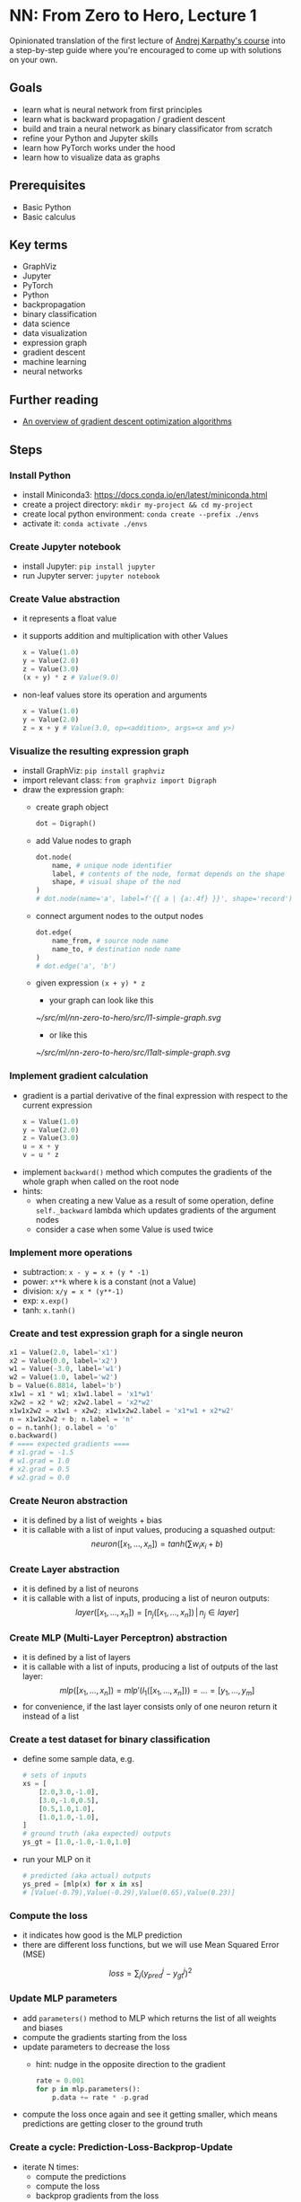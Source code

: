 #+length: 2.5h
#+spent: 8h

* NN: From Zero to Hero, Lecture 1
:PROPERTIES:
:EXPORT_FILE_NAME: nn-from-zero-to-hero-l1
:END:
#+date:[2022-12-04 Sun]
Opinionated translation of the first lecture of
[[https://github.com/karpathy/nn-zero-to-hero][Andrej Karpathy's course]] into a
step-by-step guide where you're encouraged to come up with solutions on your
own.
#+hugo: more
** Goals
+ learn what is neural network from first principles
+ learn what is backward propagation / gradient descent
+ build and train a neural network as binary classificator from scratch
+ refine your Python and Jupyter skills
+ learn how PyTorch works under the hood
+ learn how to visualize data as graphs
** Prerequisites
+ Basic Python
+ Basic calculus
** Key terms
+ GraphViz
+ Jupyter
+ PyTorch
+ Python
+ backpropagation
+ binary classification
+ data science
+ data visualization
+ expression graph
+ gradient descent
+ machine learning
+ neural networks
** Further reading
+ [[https://ruder.io/optimizing-gradient-descent/][An overview of gradient descent optimization algorithms]]
** Steps
*** Install Python
+ install Miniconda3: https://docs.conda.io/en/latest/miniconda.html
+ create a project directory: ~mkdir my-project && cd my-project~
+ create local python environment: ~conda create --prefix ./envs~
+ activate it: ~conda activate ./envs~
*** Create Jupyter notebook
+ install Jupyter: ~pip install jupyter~
+ run Jupyter server: ~jupyter notebook~
*** Create Value abstraction
+ it represents a float value
+ it supports addition and multiplication with other Values
  #+begin_src python
x = Value(1.0)
y = Value(2.0)
z = Value(3.0)
(x + y) * z # Value(9.0)
  #+end_src
+ non-leaf values store its operation and arguments
  #+begin_src python
x = Value(1.0)
y = Value(2.0)
z = x + y # Value(3.0, op=<addition>, args=<x and y>)
  #+end_src
*** Visualize the resulting expression graph
+ install GraphViz: ~pip install graphviz~
+ import relevant class: ~from graphviz import Digraph~
+ draw the expression graph:
  + create graph object
    #+begin_src python
dot = Digraph()
    #+end_src
  + add Value nodes to graph
    #+begin_src python
dot.node(
    name, # unique node identifier
    label, # contents of the node, format depends on the shape
    shape, # visual shape of the nod
)
# dot.node(name='a', label=f'{{ a | {a:.4f} }}', shape='record')
    #+end_src
  + connect argument nodes to the output nodes
    #+begin_src python
dot.edge(
    name_from, # source node name
    name_to, # destination node name
)
# dot.edge('a', 'b')
    #+end_src
  + given expression ~(x + y) * z~
    + your graph can look like this
    [[~/src/ml/nn-zero-to-hero/src/l1-simple-graph.svg]]
    + or like this
    [[~/src/ml/nn-zero-to-hero/src/l1alt-simple-graph.svg]]

*** Implement gradient calculation
+ gradient is a partial derivative of the final expression
  with respect to the current expression
  #+begin_src python
x = Value(1.0)
y = Value(2.0)
z = Value(3.0)
u = x + y
v = u * z
  #+end_src
\begin{align}
\text{grad}(v) = \frac{dv}{dv} &= 1\\\[5pt]
\text{grad}(u) = \frac{dv}{du} &= \frac{d(u \cdot z)}{du}=z\\\[5pt]
\text{grad}(x) = \frac{dv}{dx} &= \frac{dv}{du} \cdot \frac{du}{dx} = z \cdot \frac{d(x + y)}{dx} = z \cdot 1 = z
\end{align}
+ implement ~backward()~ method which computes the gradients of the whole graph
  when called on the root node
+ hints:
  + when creating a new Value as a result of some operation, define
    ~self._backward~ lambda which updates gradients of the argument nodes
  + consider a case when some Value is used twice
*** Implement more operations
+ subtraction: ~x - y = x + (y * -1)~
+ power: ~x**k~ where ~k~ is a constant (not a Value)
+ division: ~x/y = x * (y**-1)~
+ exp: ~x.exp()~
+ tanh: ~x.tanh()~
*** Create and test expression graph for a single neuron
#+begin_src python
x1 = Value(2.0, label='x1')
x2 = Value(0.0, label='x2')
w1 = Value(-3.0, label='w1')
w2 = Value(1.0, label='w2')
b = Value(6.8814, label='b')
x1w1 = x1 * w1; x1w1.label = 'x1*w1'
x2w2 = x2 * w2; x2w2.label = 'x2*w2'
x1w1x2w2 = x1w1 + x2w2; x1w1x2w2.label = 'x1*w1 + x2*w2'
n = x1w1x2w2 + b; n.label = 'n'
o = n.tanh(); o.label = 'o'
o.backward()
# ==== expected gradients ====
# x1.grad = -1.5
# w1.grad = 1.0
# x2.grad = 0.5
# w2.grad = 0.0
#+end_src
*** Create Neuron abstraction
+ it is defined by a list of weights + bias
+ it is callable with a list of input values, producing a squashed output:
  \[
  neuron([x_1, \ldots, x_n]) = tanh(\sum{w_i x_i} + b)
  \]
*** Create Layer abstraction
+ it is defined by a list of neurons
+ it is callable with a list of inputs, producing a list of neuron outputs:
  \[
  layer([x_1, \ldots, x_n]) = [n_j([x_1, \ldots, x_n]) \,|\, n_j \in layer]
  \]
*** Create MLP (Multi-Layer Perceptron) abstraction
+ it is defined by a list of layers
+ it is callable with a list of inputs, producing a list of outputs of the last
  layer:
  \[
  mlp([x_1, \ldots, x_n]) = mlp'(l_1([x_1, \ldots, x_n])) = \ldots = [y_1,
  \ldots, y_m]
  \]
+ for convenience, if the last layer consists only of one neuron return it
  instead of a list
*** Create a test dataset for binary classification
+ define some sample data, e.g.
  #+begin_src python
# sets of inputs
xs = [
    [2.0,3.0,-1.0],
    [3.0,-1.0,0.5],
    [0.5,1.0,1.0],
    [1.0,1.0,-1.0],
]
# ground truth (aka expected) outputs
ys_gt = [1.0,-1.0,-1.0,1.0]
  #+end_src
+ run your MLP on it
  #+begin_src python
# predicted (aka actual) outputs
ys_pred = [mlp(x) for x in xs]
# [Value(-0.79),Value(-0.29),Value(0.65),Value(0.23)]
  #+end_src
*** Compute the loss
+ it indicates how good is the MLP prediction
+ there are different loss functions, but we will use Mean Squared Error (MSE)
\[
loss = \sum_j(y_{pred}^j - y_{gt}^j)^2
\]
*** Update MLP parameters
+ add ~parameters()~ method to MLP which returns the list of all weights and biases
+ compute the gradients starting from the loss
+ update parameters to decrease the loss
  + hint: nudge in the opposite direction to the gradient
    #+begin_src python
  rate = 0.001
  for p in mlp.parameters():
      p.data += rate * -p.grad
    #+end_src
+ compute the loss once again and see it getting smaller, which means
  predictions are getting closer to the ground truth
*** Create a cycle: Prediction-Loss-Backprop-Update
+ iterate N times:
  + compute the predictions
  + compute the loss
  + backprop gradients from the loss
  + update MLP parameters
+ look at predicted values to see how close they got to the ground truth
*** Conclusion
+ you've just created, trained and used a real neural network
+ you can use it for many different tasks: predict housing prices, recognize
  hand-written digits, etc
